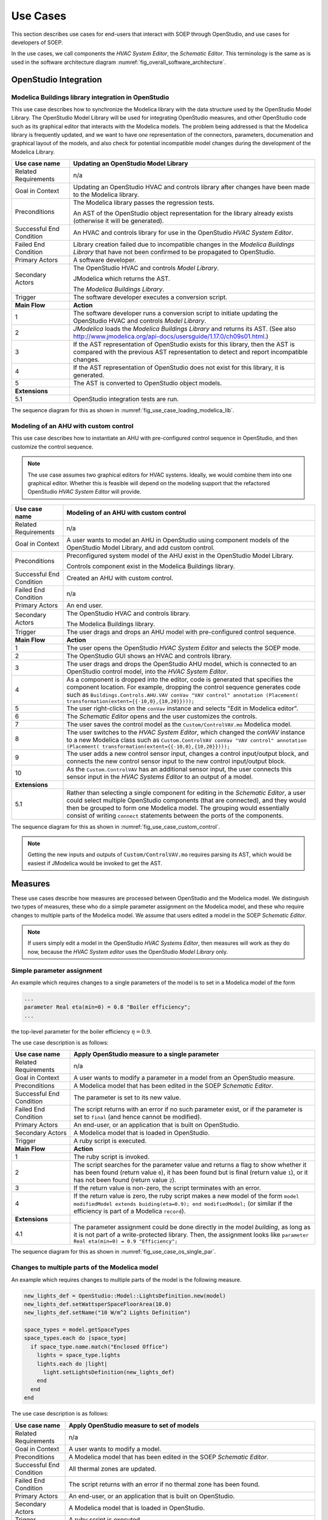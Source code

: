.. _sec_use_cases:

Use Cases
---------

This section describes use cases for end-users that interact with SOEP
through OpenStudio, and use cases for developers of SOEP.

In the use cases, we call components the
`HVAC System Editor`, the `Schematic Editor`.
This terminology is the same as is used in the
software architecture diagram
:numref:`fig_overall_software_architecture`.


OpenStudio Integration
^^^^^^^^^^^^^^^^^^^^^^


Modelica Buildings library integration in OpenStudio
~~~~~~~~~~~~~~~~~~~~~~~~~~~~~~~~~~~~~~~~~~~~~~~~~~~~

This use case describes how to synchronize the Modelica library with
the data structure used by the OpenStudio Model Library.
The OpenStudio Model Library will be used
for integrating OpenStudio measures, and other OpenStudio code
such as its graphical editor that interacts with the Modelica models.
The problem being addressed is that the Modelica library is frequently
updated, and we want to have *one* representation of the connectors,
parameters, documenation and graphical layout of the models, and
also check for potential incompatible model changes during the development
of the Modelica Library.


===========================  ===================================================
**Use case name**            **Updating an OpenStudio Model Library**
===========================  ===================================================
Related Requirements         n/a
---------------------------  ---------------------------------------------------
Goal in Context              Updating an OpenStudio HVAC and controls library
                             after changes have been made to the Modelica
                             library.
---------------------------  ---------------------------------------------------
Preconditions                The Modelica library passes the regression tests.

                             An AST of the OpenStudio object representation
                             for the library already exists (otherwise
                             it will be generated).
---------------------------  ---------------------------------------------------
Successful End Condition     An HVAC and controls library for use in the
                             OpenStudio `HVAC System Editor`.
---------------------------  ---------------------------------------------------
Failed End Condition         Library creation failed due to incompatible
                             changes in the `Modelica Buildings Library`
                             that have not
                             been confirmed to be propagated to OpenStudio.
---------------------------  ---------------------------------------------------
Primary Actors               A software developer.
---------------------------  ---------------------------------------------------
Secondary Actors             The OpenStudio HVAC and controls `Model Library`.

                             JModelica which returns the AST.

                             The `Modelica Buildings Library`.
---------------------------  ---------------------------------------------------
Trigger                      The software developer executes a
                             conversion script.
---------------------------  ---------------------------------------------------
**Main Flow**                **Action**
---------------------------  ---------------------------------------------------
1                            The software developer runs a conversion script
                             to initiate updating the OpenStudio HVAC
                             and controls `Model Library`.
---------------------------  ---------------------------------------------------
2                            `JModelica` loads the `Modelica Buildings Library`
                             and returns its AST. (See also
                             http://www.jmodelica.org/api-docs/usersguide/1.17.0/ch09s01.html.)
---------------------------  ---------------------------------------------------
3                            If the AST representation of OpenStudio exists
                             for this library, then the AST is compared
                             with the previous AST
                             representation to detect and report incompatible
                             changes.
---------------------------  ---------------------------------------------------
4                            If the AST representation of OpenStudio does
                             not exist for this library, it is generated.
---------------------------  ---------------------------------------------------
5                            The AST is converted to OpenStudio object
                             models.
---------------------------  ---------------------------------------------------
**Extensions**
---------------------------  ---------------------------------------------------
5.1                          OpenStudio integration tests are run.
===========================  ===================================================

The sequence diagram for this as shown in :numref:`fig_use_case_loading_modelica_lib`.

.. _fig_use_case_loading_modelica_lib:

.. uml::
   :caption: Updating an OpenStudio Model Library.

   title Updating an OpenStudio Model Library.

   "Conversion Script" -> "JModelica": getInstanceAST()
   "JModelica" -> "Modelica Buildings Library": loadLibrary()
   "JModelica" <- "Modelica Buildings Library"
   "Conversion Script" <- "JModelica"
   |||
   "Conversion Script" -> "OpenStudio Model Library": getInstanceAST()
   "Conversion Script" <- "OpenStudio Model Library"

   alt no OpenStudio Model Library has been populated
     "Conversion Script" -> "OpenStudio Model Library": createLibrary()
   else Update the existing library
     "Conversion Script" -> "Conversion Script" : validate()
     alt incompatible changes exist
       "Conversion Script" -> "Conversion Script" : reportIncompatibilities()
       alt accept incompatible changes
         "Conversion Script" -> "OpenStudio Model Library": createLibrary()
       end
     end
   end



Modeling of an AHU with custom control
~~~~~~~~~~~~~~~~~~~~~~~~~~~~~~~~~~~~~~

This use case describes how to instantiate an AHU with
pre-configured control sequence in OpenStudio,
and then customize the control sequence.

.. note::

   The use case assumes two graphical editors for HVAC systems.
   Ideally, we would combine them into one graphical editor. Whether this
   is feasible will depend on the modeling support that the refactored
   OpenStudio `HVAC System Editor` will provide.

===========================  ===================================================
**Use case name**            **Modeling of an AHU with custom control**
===========================  ===================================================
Related Requirements         n/a
---------------------------  ---------------------------------------------------
Goal in Context              A user wants to model an AHU in OpenStudio
                             using component models of the
                             OpenStudio Model Library, and add custom control.
---------------------------  ---------------------------------------------------
Preconditions                Preconfigured system model of the AHU
                             exist in the OpenStudio Model Library.

                             Controls component exist in the Modelica Buildings
                             library.
---------------------------  ---------------------------------------------------
Successful End Condition     Created an AHU with custom control.
---------------------------  ---------------------------------------------------
Failed End Condition         n/a
---------------------------  ---------------------------------------------------
Primary Actors               An end user.
---------------------------  ---------------------------------------------------
Secondary Actors             The OpenStudio HVAC and controls library.

                             The Modelica Buildings library.
---------------------------  ---------------------------------------------------
Trigger                      The user drags and drops an AHU model with
                             pre-configured control sequence.
---------------------------  ---------------------------------------------------
**Main Flow**                **Action**
---------------------------  ---------------------------------------------------
1                            The user opens the OpenStudio `HVAC System Editor`
                             and selects the SOEP mode.
---------------------------  ---------------------------------------------------
2                            The OpenStudio GUI shows an HVAC and controls
                             library.
---------------------------  ---------------------------------------------------
3                            The user drags and drops the OpenStudio AHU
                             model, which is connected to an OpenStudio
                             control model, into the `HVAC System Editor`.
---------------------------  ---------------------------------------------------
4                            As a component is dropped into the editor,
                             code is generated that specifies the component
                             location. For example, dropping the control
                             sequence generates
                             code such
                             as ``Buildings.Controls.AHU.VAV
                             conVav "VAV control"
                             annotation (Placement(
                             transformation(extent={{-10,0},{10,20}})));``
---------------------------  ---------------------------------------------------
5                            The user right-clicks on the ``conVav`` instance
                             and selects "Edit in Modelica editor".
---------------------------  ---------------------------------------------------
6                            The `Schematic Editor` opens and the user
                             customizes the controls.
---------------------------  ---------------------------------------------------
7                            The user saves the control model as the
                             ``Custom/ControlVAV.mo`` Modelica model.
---------------------------  ---------------------------------------------------
8                            The user switches to the `HVAC System Editor`,
                             which changed the `conVAV` instance to a new
                             Modelica class such as
                             ``Custom.ControlVAV
                             conVav "VAV control"
                             annotation (Placement(
                             transformation(extent={{-10,0},{10,20}})));``
---------------------------  ---------------------------------------------------
9                            The user adds a new control sensor input, changes
                             a control input/output block, and connects
                             the new control sensor input to the new control
                             input/output block.
---------------------------  ---------------------------------------------------
10                           As the ``Custom.ControlVAV`` has an additional
                             sensor input, the user connects this sensor input
                             in the `HVAC Systems Editor` to an output
                             of a model.
---------------------------  ---------------------------------------------------
**Extensions**
---------------------------  ---------------------------------------------------
5.1                          Rather than selecting a single component for
                             editing in the `Schematic Editor`, a user
                             could select multiple OpenStudio components
                             (that are connected), and they would then
                             be grouped to form one Modelica model. The grouping
                             would essentially consist of writing ``connect``
                             statements between the ports of the components.
===========================  ===================================================


The sequence diagram for this as shown in :numref:`fig_use_case_custom_control`.

.. _fig_use_case_custom_control:

.. uml::
   :caption: Modeling of an AHU with custom control.

   title Modeling of an AHU with custom control

   "User" -> "HVAC System Editor" : setSOEPMode()
   "User" <- "HVAC System Editor"
   "User" -> "HVAC System Editor" : drag & drop AHU model
   |||
   "HVAC System Editor" -> "HVAC System Editor" : instantiates model
   "User" <- "HVAC System Editor"
   "User" -> "HVAC System Editor" : select "Edit in Modelica editor"
   "User" <- "HVAC System Editor"
   "User" -> "Schematic Editor" : customize model
   "Schematic Editor" -> "Schematic Editor" : write Custom/ControlVAV.mo file
   "User" <- "Schematic Editor"
   |||
   "User" -> "Schematic Editor" : switch to HVAC System Editor
   "HVAC System Editor" -> "HVAC System Editor" : read Custom/ControlVAV.mo file to get new I/O
   "User" -> "HVAC System Editor": Connect new inputs & outputs
   "User" <- "HVAC System Editor"

.. note::

   Getting the new inputs and outputs of ``Custom/ControlVAV.mo`` requires
   parsing its AST, which would be easiest if JModelica would be invoked
   to get the AST.

Measures
^^^^^^^^

These use cases describe how measures are processed between OpenStudio and
the Modelica model. We distinguish two types of measures, these who do a simple
parameter assignment on the Modelica model, and these who require changes
to multiple parts of the Modelica model. We assume that users
edited a model in the SOEP `Schematic Editor`.

.. note::

   If users simply edit a model in the OpenStudio `HVAC Systems Editor`,
   then measures will work as they do now, because the `HVAC System editor`
   uses the OpenStudio `Model Library` only.

Simple parameter assignment
~~~~~~~~~~~~~~~~~~~~~~~~~~~

An example which requires changes to a single parameters of the model is to
set in a Modelica model of the form

.. code-block:: modelica

   ...
   parameter Real eta(min=0) = 0.8 "Boiler efficiency";
   ...

the top-level parameter for the boiler efficiency :math:`\eta = 0.9`.


The use case description is as follows:

===========================  ===================================================
**Use case name**            **Apply OpenStudio measure to a single parameter**
===========================  ===================================================
Related Requirements         n/a
---------------------------  ---------------------------------------------------
Goal in Context              A user wants to modify a parameter in a model
                             from an OpenStudio measure.
---------------------------  ---------------------------------------------------
Preconditions                A Modelica model that has been edited in the
                             SOEP `Schematic Editor`.
---------------------------  ---------------------------------------------------
Successful End Condition     The parameter is set to its new value.
---------------------------  ---------------------------------------------------
Failed End Condition         The script returns with an error if no such
                             parameter exist, or if the parameter is set to
                             ``final`` (and hence cannot be modified).
---------------------------  ---------------------------------------------------
Primary Actors               An end-user, or an application that is built on
                             OpenStudio.
---------------------------  ---------------------------------------------------
Secondary Actors             A Modelica model that is loaded in OpenStudio.
---------------------------  ---------------------------------------------------
Trigger                      A ruby script is executed.
---------------------------  ---------------------------------------------------
**Main Flow**                **Action**
---------------------------  ---------------------------------------------------
1                            The ruby script is invoked.
---------------------------  ---------------------------------------------------
2                            The script searches for the parameter value
                             and returns a flag to show whether it
                             has been found (return value ``0``),
                             it has been found but is final (return value
                             ``1``),
                             or it has not been found (return value ``2``).
---------------------------  ---------------------------------------------------
3                            If the return value is non-zero, the script
                             terminates with an error.
---------------------------  ---------------------------------------------------
4                            If the return value is zero, the ruby script
                             makes a new model of the form
                             ``model modifiedModel extends
                             buiding(eta=0.9);
                             end modifiedModel;``
                             (or similar if the efficiency is part of a
                             Modelica ``record``).
---------------------------  ---------------------------------------------------
**Extensions**
---------------------------  ---------------------------------------------------
4.1                          The parameter assignment could be done directly
                             in the model `building`, as long as it is not
                             part of a write-protected library. Then, the
                             assignment looks like
                             ``parameter Real eta(min=0) = 0.9 "Efficiency";``
===========================  ===================================================

The sequence diagram for this as shown in :numref:`fig_use_case_os_single_par`.

.. _fig_use_case_os_single_par:

.. uml::
   :caption: Applying an OpenStudio measure to a single parameter.

   title Apply OpenStudio measure to a single parameter

   Measure -> "OpenStudio Model Library": getInstanceAST()
   "OpenStudio Model Library" -> JModelica: getInstanceAST()
   "OpenStudio Model Library" <- JModelica
   Measure <- "OpenStudio Model Library"
   |||
   Measure -> Measure: searchParameter()
   Measure -> Measure: validate()
   alt found parameter
     Measure -> "OpenStudio Model Library": setValue()
   else
     Measure -> Measure: reportError()
   end


Changes to multiple parts of the Modelica model
~~~~~~~~~~~~~~~~~~~~~~~~~~~~~~~~~~~~~~~~~~~~~~~

An example which requires changes to multiple parts of the model is the following
measure.

.. code-block:: ruby

   new_lights_def = OpenStudio::Model::LightsDefinition.new(model)
   new_lights_def.setWattsperSpaceFloorArea(10.0)
   new_lights_def.setName("10 W/m^2 Lights Definition")

   space_types = model.getSpaceTypes
   space_types.each do |space_type|
     if space_type.name.match("Enclosed Office")
       lights = space_type.lights
       lights.each do |light|
         light.setLightsDefinition(new_lights_def)
       end
     end
   end

The use case description is as follows:

===========================  ===================================================
**Use case name**            **Apply OpenStudio measure to set of models**
===========================  ===================================================
Related Requirements         n/a
---------------------------  ---------------------------------------------------
Goal in Context              A user wants to modify a model.
---------------------------  ---------------------------------------------------
Preconditions                A Modelica model that has been edited in the
                             SOEP `Schematic Editor`.
---------------------------  ---------------------------------------------------
Successful End Condition     All thermal zones are updated.
---------------------------  ---------------------------------------------------
Failed End Condition         The script returns with an error if no thermal
                             zone has been found.
---------------------------  ---------------------------------------------------
Primary Actors               An end-user, or an application that is built on
                             OpenStudio.
---------------------------  ---------------------------------------------------
Secondary Actors             A Modelica model that is loaded in OpenStudio.
---------------------------  ---------------------------------------------------
Trigger                      A ruby script is executed.
---------------------------  ---------------------------------------------------
**Main Flow**                **Action**
---------------------------  ---------------------------------------------------
1                            The ruby script is invoked.
---------------------------  ---------------------------------------------------
2                            The instance AST is obtained.
---------------------------  ---------------------------------------------------
3                            The script searches for all model instances that
                             are thermal zones, and within them, it searches for
                             all lighting power densities.
                             It returns two lists
                             of model names, one list (``l1``) containing only
                             the parameters (or records) that are not final, and
                             one list (``l2``) that contains the parameters
                             (or records) that are final.
---------------------------  ---------------------------------------------------
4                            If ``l1`` is empty, the script triggers an error
                             and stops.
---------------------------  ---------------------------------------------------
5                            If ``l2`` is non-empty, the script triggers a
                             warning and continues.
---------------------------  ---------------------------------------------------
6                            A JSON file that lists all components
                             that are lighting power densities is being red,
                             and a code snippet that
                             shows how to change the lighting power density
                             parameter or the data record that contains the
                             lighting power density is returned.
---------------------------  ---------------------------------------------------
7                            The ruby script makes a new model of the form
                             ``model modifiedModel extends
                             buiding(zone1(pLig=0.8), zone2(pLig=0.8));
                             end modifiedModel;``
                             (or similar if the efficiency is part of a
                             Modelica ``record``).
===========================  ===================================================

The sequence diagram for this as shown in :numref:`fig_use_case_os_zones`.

.. _fig_use_case_os_zones:

.. uml::
   :caption: Applying an OpenStudio measure to a set of models.

   title Apply OpenStudio measure to set of models.

   Measure -> "OpenStudio Model Library": getInstanceAST()
   "OpenStudio Model Library" -> JModelica: getInstanceAST()
   "OpenStudio Model Library" <- JModelica
   Measure <- "OpenStudio Model Library"
   |||
   Measure -> Measure: searchParameter()
   Measure -> Measure: validate()

   alt no non-final parameter found

       Measure -> Measure: reportError()
       Measure -> Measure: stop

   else

       alt found final parameter

         Measure -> Measure: reportWarning()
         note right: This alerts users that not all parameters have been set.

       end

       Measure -> Measure: getCodeSnippet()
       Measure -> "OpenStudio Model Library": setValue()

   end




